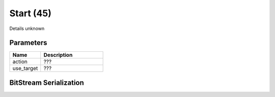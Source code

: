 Start (45)
==========

Details unknown

Parameters
----------

.. list-table ::
   :widths: 15 30
   :header-rows: 1

   * - Name
     - Description
   * - action
     - ???
   * - use_target
     - ???

BitStream Serialization
-----------------------

.. todo :: investigate
